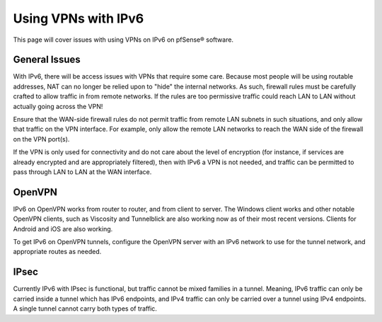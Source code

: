 Using VPNs with IPv6
====================

This page will cover issues with using VPNs on IPv6 on pfSense® 
software.

General Issues
--------------

With IPv6, there will be access issues with VPNs that require some care.
Because most people will be using routable addresses, NAT can no longer
be relied upon to "hide" the internal networks. As such, firewall rules
must be carefully crafted to allow traffic in from remote networks. If
the rules are too permissive traffic could reach LAN to LAN without
actually going across the VPN!

Ensure that the WAN-side firewall rules do not permit traffic from
remote LAN subnets in such situations, and only allow that traffic on
the VPN interface. For example, only allow the remote LAN networks to
reach the WAN side of the firewall on the VPN port(s).

If the VPN is only used for connectivity and do not care about the level
of encryption (for instance, if services are already encrypted and are
appropriately filtered), then with IPv6 a VPN is not needed, and traffic
can be permitted to pass through LAN to LAN at the WAN interface.

OpenVPN
-------

IPv6 on OpenVPN works from router to router, and from client to server.
The Windows client works and other notable OpenVPN clients, such as
Viscosity and Tunnelblick are also working now as of their most recent
versions. Clients for Android and iOS are also working.

To get IPv6 on OpenVPN tunnels, configure the OpenVPN server with an
IPv6 network to use for the tunnel network, and appropriate routes as
needed.

IPsec
-----

Currently IPv6 with IPsec is functional, but traffic cannot be mixed
families in a tunnel. Meaning, IPv6 traffic can only be carried inside a
tunnel which has IPv6 endpoints, and IPv4 traffic can only be carried
over a tunnel using IPv4 endpoints. A single tunnel cannot carry both
types of traffic.

